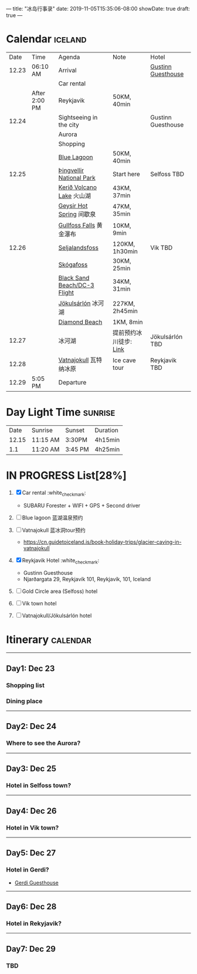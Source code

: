 ---
title: "冰岛行事录"
date: 2019-11-05T15:35:06-08:00
showDate: true
draft: true
---

* Calendar :iceland:

|  Date | Time          | Agenda                       | Note                   | Hotel              |
| 12.23 | 06:10 AM      | Arrival                      |                        | [[https://www.booking.com/hotel/is/gestinn-guesthouse.html?aid=311088;label=gestinn-guesthouse-b2ENXB7CqGJe2TnRJlQcHgS267446048562%3Apl%3Ata%3Ap1%3Ap2%3Aac%3Aap1t1%3Aneg%3Afi%3Atikwd-68075772806%3Alp9033316%3Ali%3Adec%3Adm;sid=0b04df705658a1ac03c0e21e14d936d4;dest_id=-2651804;dest_type=city;dist=0;group_adults=2;group_children=0;hapos=1;hpos=1;no_rooms=1;room1=A%2CA;sb_price_type=total;sr_order=popularity;srepoch=1573363279;srpvid=a2c225a7f46800a1;type=total;ucfs=1&#hotelTmpl][Gustinn Guesthouse]] |
|       |               | Car rental                   |                        |                    |
|       | After 2:00 PM | Reykjavik                    | 50KM, 40min            |                    |
| 12.24 |               | Sightseeing in the city      |                        | Gustinn Guesthouse |
|       |               | Aurora                       |                        |                    |
|       |               | Shopping                     |                        |                    |
|       |               | [[https://www.google.com/maps/dir/Reykjav%C3%ADk,+Iceland/Blue+Lagoon,+Nordurljosavegur+9,+240+Grindav%C3%ADk,+Iceland/@64.0136113,-22.4574553,10z/data=!3m1!4b1!4m14!4m13!1m5!1m1!1s0x48d674b9eedcedc3:0xec912ca230d26071!2m2!1d-21.9426354!2d64.146582!1m5!1m1!1s0x48d61d76fbd18b55:0xfac6d4589ad02a38!2m2!1d-22.4495089!2d63.880391!3e0?hl=en][Blue Lagoon]]                  | 50KM, 40min            |                    |
| 12.25 |               | [[https://www.google.com/maps/place/Thingvellir+National+Park/@64.2558284,-21.1298615,15z/data=!4m2!3m1!1s0x0:0x6b756c8b079262f2?sa=X&ved=2ahUKEwjNq8HL7NTlAhW8FzQIHQDCDBYQ_BIwHnoECAsQCA][Þingvellir National Park]]     | Start here             | Selfoss TBD        |
|       |               | [[https://www.google.com/maps/place/Keri%C3%B0/@64.0405566,-20.8870518,15z/data=!4m5!3m4!1s0x0:0x71c903bdbccf538!8m2!3d64.0405566!4d-20.8870518][Kerið Volcano Lake]] 火山湖    | 43KM, 37min            |                    |
|       |               | [[https://www.google.com/maps/place/Geysir,+Iceland/data=!4m2!3m1!1s0x48d6a39f03424f3f:0xb4751c1a62e2283f?sa=X&ved=2ahUKEwinuqTF7dTlAhUoFjQIHcR0DbwQ8gEwJ3oECAsQBA][Geysir Hot Spring]] 间歇泉     | 47KM, 35min            |                    |
|       |               | [[https://www.google.com/maps/place/Gullfoss+Falls,+Iceland/data=!4m2!3m1!1s0x48d6a574af45b6c9:0x2c6347db0b411601?sa=X&ved=2ahUKEwiFn_OB7tTlAhVCJzQIHbKrDMMQ8gEwJnoECAsQBA][Gullfoss Falls]] 黄金瀑布      | 10KM, 9min             |                    |
| 12.26 |               | [[https://www.google.com/maps/place/Seljalandsfoss/@63.6155983,-19.9906909,17z/data=!3m1!4b1!4m5!3m4!1s0x48d71eade8ef2415:0xae01e6205209178d!8m2!3d63.6156232!4d-19.9885688][Seljalandsfoss]]               | 120KM, 1h30min         | Vik TBD            |
|       |               | [[https://www.google.com/maps/place/Sk%C3%B3gafoss/@63.5320123,-19.513565,17z/data=!3m1!4b1!4m5!3m4!1s0x48d73b7639a58c15:0xf60c71fcdfe7948!8m2!3d63.5320523!4d-19.5113705][Skógafoss]]                    | 30KM, 25min            |                    |
|       |               | [[https://www.google.com/maps/place/Black+Sand+Beach/@64.0577851,-23.6805364,7z/data=!4m8!1m2!2m1!1sblack+sand+beach+iceland!3m4!1s0x48d74a30db9ff191:0x3920036bf6632d98!8m2!3d63.4129206!4d-19.0182356][Black Sand Beach/DC-3 Flight]] | 34KM, 31min            |                    |
|       |               | [[https://www.google.com/maps/place/J%C3%B6kuls%C3%A1rl%C3%B3n/@63.8174348,-16.2270589,7.84z/data=!4m5!3m4!1s0x48cfd6ecd73a3819:0xcd05c959e10146a9!8m2!3d64.0784458!4d-16.2305537][Jökulsárlón]] 冰河湖           | 227KM, 2h45min         |                    |
|       |               | [[https://www.google.com/maps/place/Diamond+Beach/@64.044334,-16.1776622,15z/data=!4m5!3m4!1s0x0:0x4202e865f907845a!8m2!3d64.044334!4d-16.1776622][Diamond Beach]]                | 1KM, 8min              |                    |
| 12.27 |               | 冰河湖                       | 提前预约冰川徒步: [[http://z.qyer.com/deal/108846/%C3%A5%C3%A7][Link]] | Jökulsárlón TBD    |
| 12.28 |               | [[https://www.google.com/maps/place/Vatnajokull/@64.4824119,-17.6869812,7.25z/data=!4m13!1m7!3m6!1s0x48d1d9c01cfda2db:0x8948007619cbf306!2sVatnajokull!3b1!8m2!3d64.421969!4d-16.7902035!3m4!1s0x48d1d9c01cfda2db:0x8948007619cbf306!8m2!3d64.421969!4d-16.7902035][Vatnajokull]] 瓦特纳冰原       | Ice cave tour          | Reykjavik TBD      |
| 12.29 | 5:05 PM       | Departure                    |                        |                    |


* Day Light Time :sunrise:

|  Date | Sunrise  | Sunset  | Duration |
| 12.15 | 11:15 AM | 3:30PM  | 4h15min  |
|   1.1 | 11:20 AM | 3:45 PM | 4h25min  |


* IN PROGRESS List[28%]

1. [X] Car rental :white_check_mark:
   - SUBARU Forester + WIFI + GPS + Second driver

2. [-] Blue lagoon 蓝湖温泉预约
   
3. [-] Vatnajokull 蓝冰洞tour预约
   - https://cn.guidetoiceland.is/book-holiday-trips/glacier-caving-in-vatnajokull
   
4. [X] Reykjavik Hotel :white_check_mark:
   - Gustinn Guesthouse
   - Njarðargata 29, Reykjavík 101, Reykjavík, 101, Iceland

5. [-] Gold Circle area (Selfoss) hotel

6. [-] Vik town hotel

7. [-] Vatnajokull/Jökulsárlón hotel


* Itinerary :calendar:

-----

** Day1: Dec 23
*** Shopping list
*** Dining place

-----

** Day2: Dec 24
*** Where to see the Aurora?

-----

** Day3: Dec 25
*** Hotel in Selfoss town?

-----

** Day4: Dec 26
*** Hotel in Vik town?

-----

** Day5: Dec 27
*** Hotel in Gerdi?
    - [[https://www.booking.com/hotel/is/gerdi.html?aid=311088;label=gerdi-0tK1V7iq4rrfi0QoPolM_wS260979213964%3Apl%3Ata%3Ap1%3Ap2%3Aac%3Aap1t1%3Aneg%3Afi%3Atikwd-36762638503%3Alp9033316%3Ali%3Adec%3Adm;sid=0b04df705658a1ac03c0e21e14d936d4;dest_id=900054980;dest_type=city;dist=0;group_adults=2;group_children=0;hapos=1;hpos=1;no_rooms=1;room1=A%2CA;sb_price_type=total;sr_order=popularity;srepoch=1573363676;srpvid=9fbc266df4e5007d;type=total;ucfs=1&#hotelTmpl][Gerdi Guesthouse]]

-----

** Day6: Dec 28
*** Hotel in Rekyjavik?

-----

** Day7: Dec 29
*** TBD
